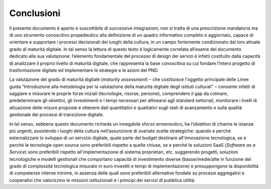 **Conclusioni**
===============

Il presente documento è aperto e suscettibile di successive
integrazioni; non si tratta di una prescrizione mandatoria ma di uno
strumento conoscitivo propedeutico alla definizione di un quadro
informativo completo e aggiornato, capace di orientare e supportare i
processi decisionali dei luoghi della cultura, in un campo fortemente
condizionato dal loro attuale grado di maturità digitale. In tal senso
la lettura di questo testo è logicamente correlata all’esame del
documento dedicato alla sua valutazione: l’elemento fondamentale del
processo di design dei servizi è infatti costituito dalla capacità di
analizzare il proprio livello di maturità digitale, che rappresenta la
base conoscitiva su cui fondare l’intero progetto di trasformazione
digitale ed implementare le strategie e le azioni del PND.

La valutazione del grado di maturità digitale (*maturity assessment*) –
che costituisce l'oggetto principale delle Linee guida “Introduzione
alla metodologia per la valutazione della maturità digitale degli
istituti culturali” – consente infatti di saggiare e misurare le proprie
forze iniziali (tecnologie, risorse, persone), comprendere il gap da
colmare, predeterminare gli obiettivi, gli investimenti e i tempi
necessari per allinearsi agli standard settoriali, monitorare i livelli
di attuazione delle misure proposte e ottenere dati quantitativi e
qualitativi sugli stati di avanzamento e sulla qualità gestionale dei
processi di transizione digitale.

In tal senso, sebbene questo documento richieda un innegabile sforzo
ermeneutico, ha l’obiettivo di chiarire le istanze più urgenti,
assistendo i luoghi della cultura nell’assunzione di svariate scelte
strategiche: quando e perché esternalizzare lo sviluppo di un servizio
digitale, quale parte del budget destinare all'innovazione tecnologica,
se e perché le tecnologie open source sono preferibili rispetto a quelle
chiuse, se e perché le soluzioni SaaS (*Software as a Service*) sono
preferibili rispetto all'implementazione di sistema proprietari, etc.
suggerendo progetti, soluzioni tecnologiche e modelli gestionali che
comportano capacità di investimento diverse (basse/medie/alte in
funzione del grado di complessità tecnologica misurato in euro investiti
e tempi di implementazione) e presuppongono la disponibilità di
competenze interne minime, in assenza delle quali sono preferibili
alternative fondate su processi aggregativi e cooperativi che
valorizzino le missioni istituzionali e i principi dei servizi di
pubblica utilità.
